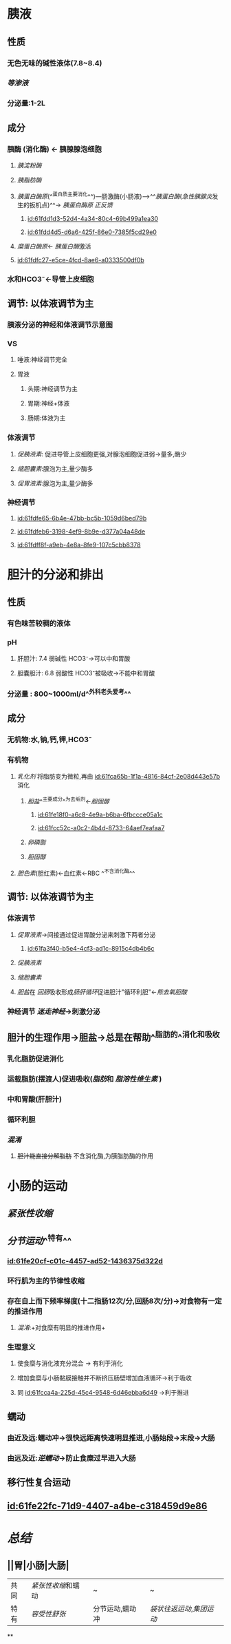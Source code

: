 :PROPERTIES:
:ID:	E67B7DBA-E29A-4ABD-B705-4E9394F1D3EA
:END:

* 胰液
** 性质
*** 无色无味的碱性液体(7.8~8.4)
*** [[等渗液]]
*** 分泌量:1-2L
** 成分
*** 胰酶 (消化酶) ← 胰腺腺泡细胞
**** [[胰淀粉酶]]
**** [[胰脂肪酶]]
:PROPERTIES:
:id: 61fca65b-1f1a-4816-84cf-2e08d443e57b
:END:
**** [[胰蛋白酶原]](^^蛋白质主要消化^^)---肠激酶(小肠液)--->^^[[胰蛋白酶]]([[急性胰腺炎]]发生的扳机点)^^→ [[胰蛋白酶原]] [[正反馈]]
***** [[id:61fdd1d3-52d4-4a34-80c4-69b499a1ea30]]
***** [[id:61fdd4d5-d6a6-425f-86e0-7385f5cd29e0]]
**** [[糜蛋白酶原]]← [[胰蛋白酶]]激活
**** [[id:61fdfc27-e5ce-4fcd-8ae6-a0333500df0b]]
*** 水和HCO3⁻←导管上皮细胞
** 调节: 以体液调节为主
*** [[../assets/image_1644035833935_0.png]]胰液分泌的神经和体液调节示意图
*** VS
**** 唾液:神经调节完全
**** 胃液
***** 头期:神经调节为主
***** 胃期:神经+体液
***** 肠期:体液为主
*** 体液调节
**** [[促胰液素]]: 促进导管上皮细胞更强,对腺泡细胞促进弱→量多,酶少
**** [[缩胆囊素]]:腺泡为主,量少酶多
**** [[促胃液素]]:腺泡为主,量少酶多
*** 神经调节
**** [[id:61fdfe65-6b4e-47bb-bc5b-1059d6bed79b]]
**** [[id:61fdfeb6-3198-4ef9-8b9e-d377a04a48de]]
**** [[id:61fdff8f-a9eb-4e8a-8fe9-107c5cbb8378]]
* 胆汁的分泌和排出
** 性质
*** 有色味苦较稠的液体
*** pH
**** 肝胆汁: 7.4 弱碱性 HCO3⁻→可以中和胃酸
**** 胆囊胆汁: 6.8 弱酸性 HCO3⁻被吸收→不能中和胃酸
*** 分泌量 : 800~1000ml/d^^外科老头爱考^^
** 成分
*** 无机物:水,钠,钙,钾,HCO3⁻
*** 有机物
**** [[乳化剂]] 将脂肪变为微粒,再由 [[id:61fca65b-1f1a-4816-84cf-2e08d443e57b]] 消化
:PROPERTIES:
:id: 61fcc49d-710d-4bff-902a-cdbe370712f5
:END:
***** [[胆盐]]^^主要成分^^为去垢剂←[[胆固醇]]
****** [[id:61fe18f0-a6c8-4e9a-b6ba-6fbccce05a1c]]
****** [[id:61fcc52c-a0c2-4b4d-8733-64aef7eafaa7]]
***** [[卵磷脂]]
***** [[胆固醇]]
**** [[胆色素]](胆红素)←血红素←RBC ^^不含消化酶^^
** 调节: 以体液调节为主
*** 体液调节
**** [[促胃液素]]→间接通过促进胃酸分泌来刺激下两者分泌
:PROPERTIES:
:id: 61fcc608-c0c7-4d2d-8eeb-c0a8cc07fa31
:END:
***** [[id:61fa3f40-b5e4-4cf3-ad1c-8915c4db4b6c]]
**** [[促胰液素]]
**** [[缩胆囊素]]
**** [[胆盐]]在 [[回肠]]吸收形成[[肠肝循环]]促进胆汁"循环利胆"←[[熊去氧胆酸]]
*** 神经调节 [[迷走神经]]→刺激分泌
** 胆汁的生理作用→胆盐→总是在帮助^^脂肪的^^消化和吸收
*** 乳化脂肪促进消化
*** 运载脂肪(摆渡人)促进吸收([[脂肪]]和 [[脂溶性维生素]] )
*** 中和胃酸(肝胆汁)
*** 循环利胆
*** [[混淆]]
**** +胆汁能直接分解脂肪+ 不含消化酶,为胰脂肪酶的作用
* 小肠的运动
** [[紧张性收缩]]
** [[分节运动]]^^特有^^
*** [[id:61fe20cf-c01c-4457-ad52-1436375d322d]]
*** 环行肌为主的节律性收缩
*** 存在自上而下频率梯度(十二指肠12次/分,回肠8次/分)→对食物有一定的推进作用
:PROPERTIES:
:id: 61fcca4a-225d-45c4-9548-6d46ebba6d49
:END:
**** [[混淆]]:+对食糜有明显的推进作用+
*** 生理意义
**** 使食糜与消化液充分混合 → 有利于消化
**** 增加食糜与小肠黏膜接触并不断挤压肠壁增加血液循环→利于吸收
:PROPERTIES:
:id: 61fccb13-2b73-40b8-b3b9-3f354a5fae97
:END:
**** 同 [[id:61fcca4a-225d-45c4-9548-6d46ebba6d49]] →利于推进
** 蠕动
*** 由近及远:蠕动冲→很快远距离快速明显推进,小肠始段→末段→大肠
*** 由远及近:[[逆蠕动]]→防止食糜过早进入大肠
** 移行性复合运动
** [[id:61fe22fc-71d9-4407-a4be-c318459d9e86]]
* [[总结]]
** ||胃|小肠|大肠|
|---|
|共同|[[紧张性收缩]]和蠕动|~|~|
|特有| [[容受性舒张]]|分节运动,蠕动冲|[[袋状往返运动]],[[集团运动]]|
**